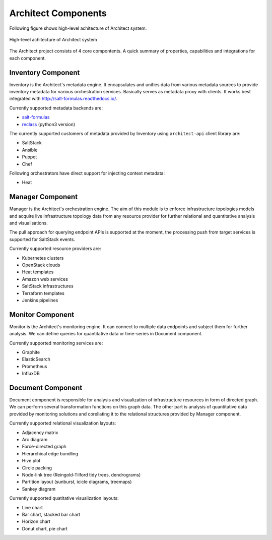 

====================
Architect Components
====================


Following figure shows high-level achitecture of Architect system.

.. figure:: ../static/scheme/high_level_arch.png
    :width: 80%
    :align: center

    High-level achitecture of Architect system


The Architect project consists of 4 core compontents. A quick summary of
properties, capabilities and integrations for each component.


Inventory Component
===================

Inventory is the Architect's metadata engine. It encapsulates and unifies data
from various metadata sources to provide inventory metadata for various
orchestration services. Basically serves as metadata proxy with clients. It
works best integrated with http://salt-formulas.readthedocs.io/.

Currently supported metadata backends are:

* `salt-formulas <./inventory-backends.html#salt-formulas-inventory>`_
* `reclass <./inventory-backends.html#reclass-inventory>`_ (python3 version)

The currently supported customers of metadata provided by Inventory using
``architect-api`` client library are:

* SaltStack
* Ansible
* Puppet
* Chef

Following orchestrators have direct support for injecting context metadata:

* Heat


Manager Component
=================

Manager is the Architect's orchestration engine. The aim of this module is to
enforce infrastructure topologies models and acquire live infrastructure
topology data from any resource provider for further relational and
quantitative analysis and visualisations.

The pull approach for querying endpoint APIs is supported at the moment, the
processing push from target services is supported for SaltStack events.

Currently supported resource providers are:

* Kubernetes clusters
* OpenStack clouds
* Heat templates
* Amazon web services
* SaltStack infrastructures
* Terraform templates
* Jenkins pipelines


Monitor Component
=================

Monitor is the Architect's monitoring engine. It can connect to multiple
data endpoints and subject them for further analysis. We can define
queries for quantitative data or time-series in Document component.

Currently supported monitoring services are:

* Graphite
* ElasticSearch
* Prometheus
* InfluxDB


Document Component
==================

Document component is responsible for analysis and visualization of
infrastructure resources in form of directed graph. We can perform several
transformation functions on this graph data. The other part is analysis of
quantitative data provided by monitoring solutions and corellating it to the
relational structures provided by Manager component.

Currently supported relational visualization layouts:

* Adjacency matrix
* Arc diagram
* Force-directed graph
* Hierarchical edge bundling
* Hive plot
* Circle packing
* Node-link tree (Reingold-Tilford tidy trees, dendrograms)
* Partition layout (sunburst, icicle diagrams, treemaps)
* Sankey diagram

Currently supported quatitative visualization layouts:

* Line chart
* Bar chart, stacked bar chart
* Horizon chart
* Donut chart, pie chart

